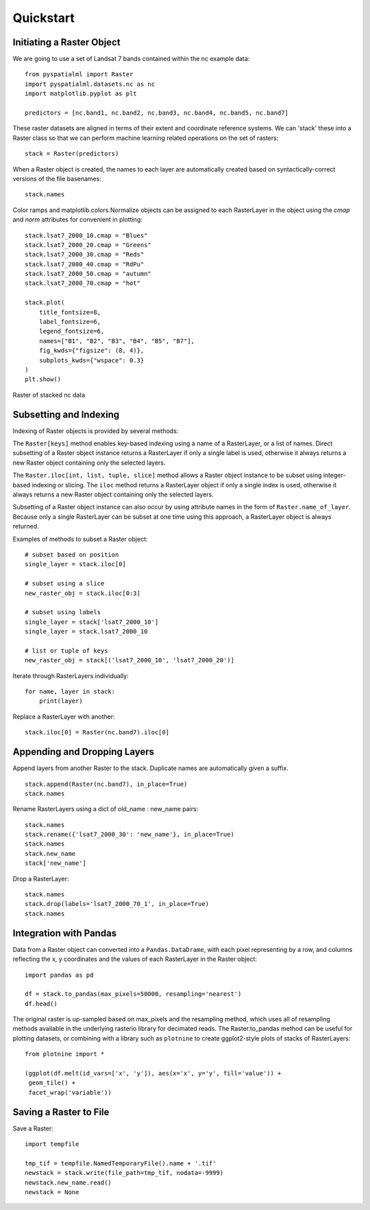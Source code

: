 Quickstart
**********

Initiating a Raster Object
==========================

We are going to use a set of Landsat 7 bands contained within the nc example
data:

::

    from pyspatialml import Raster
    import pyspatialml.datasets.nc as nc
    import matplotlib.pyplot as plt

    predictors = [nc.band1, nc.band2, nc.band3, nc.band4, nc.band5, nc.band7]


These raster datasets are aligned in terms of their extent and coordinate
reference systems. We can 'stack' these into a Raster class so that we can
perform machine learning related operations on the set of rasters:

::

    stack = Raster(predictors)


When a Raster object is created, the names to each layer are automatically
created based on syntactically-correct versions of the file basenames:

::

    stack.names


Color ramps and matplotlib.colors.Normalize objects can be assigned to each
RasterLayer in the object using the `cmap` and `norm` attributes for
convenient in plotting:

::

    stack.lsat7_2000_10.cmap = "Blues"
    stack.lsat7_2000_20.cmap = "Greens"
    stack.lsat7_2000_30.cmap = "Reds"
    stack.lsat7_2000_40.cmap = "RdPu"
    stack.lsat7_2000_50.cmap = "autumn"
    stack.lsat7_2000_70.cmap = "hot"

    stack.plot(
        title_fontsize=8,
        label_fontsize=6,
        legend_fontsize=6,
        names=["B1", "B2", "B3", "B4", "B5", "B7"],
        fig_kwds={"figsize": (8, 4)},
        subplots_kwds={"wspace": 0.3}
    )
    plt.show()


.. figure:: ../img/nc_stack.png
    :width: 700px
    :align: center
    :height: 400px
    :alt: nc stack
    :figclass: align-center

    Raster of stacked nc data

Subsetting and Indexing
=======================

Indexing of Raster objects is provided by several methods:

The ``Raster[keys]`` method enables key-based indexing using a name of a
RasterLayer, or a list of names. Direct subsetting of a Raster object instance
returns a RasterLayer if only a single label is used, otherwise it always
returns a new Raster object containing only the selected layers.

The ``Raster.iloc[int, list, tuple, slice]`` method allows a Raster object
instance to be subset using integer-based indexing or slicing. The ``iloc``
method returns a RasterLayer object if only a single index is used, otherwise
it always returns a new Raster object containing only the selected layers.

Subsetting of a Raster object instance can also occur by using attribute names
in the form of ``Raster.name_of_layer``. Because only a single RasterLayer can
be subset at one time using this approach, a RasterLayer object is always
returned.

Examples of methods to subset a Raster object:

::

    # subset based on position
    single_layer = stack.iloc[0]

    # subset using a slice
    new_raster_obj = stack.iloc[0:3]

    # subset using labels
    single_layer = stack['lsat7_2000_10']
    single_layer = stack.lsat7_2000_10

    # list or tuple of keys
    new_raster_obj = stack[('lsat7_2000_10', 'lsat7_2000_20')]


Iterate through RasterLayers individually:
::

    for name, layer in stack:
        print(layer)


Replace a RasterLayer with another:
::

    stack.iloc[0] = Raster(nc.band7).iloc[0]

Appending and Dropping Layers
=============================

Append layers from another Raster to the stack. Duplicate names are
automatically given a suffix.

::

    stack.append(Raster(nc.band7), in_place=True)
    stack.names

Rename RasterLayers using a dict of old_name : new_name pairs:

::

    stack.names
    stack.rename({'lsat7_2000_30': 'new_name'}, in_place=True)
    stack.names
    stack.new_name
    stack['new_name']

Drop a RasterLayer:
::

    stack.names
    stack.drop(labels='lsat7_2000_70_1', in_place=True)
    stack.names

Integration with Pandas
=======================

Data from a Raster object can converted into a ``Pandas.DataDrame``, with each
pixel representing by a row, and columns reflecting the x, y coordinates and
the values of each RasterLayer in the Raster object:

::

    import pandas as pd

    df = stack.to_pandas(max_pixels=50000, resampling='nearest')
    df.head()

The original raster is up-sampled based on max_pixels and the resampling
method, which uses all of resampling methods available in the underlying
rasterio library for decimated reads. The Raster.to_pandas method can be useful
for plotting datasets, or combining with a library such as ``plotnine`` to
create ggplot2-style plots of stacks of RasterLayers:

::

    from plotnine import *

    (ggplot(df.melt(id_vars=['x', 'y']), aes(x='x', y='y', fill='value')) +
     geom_tile() +
     facet_wrap('variable'))

Saving a Raster to File
=======================

Save a Raster:
::

    import tempfile

    tmp_tif = tempfile.NamedTemporaryFile().name + '.tif'
    newstack = stack.write(file_path=tmp_tif, nodata=-9999)
    newstack.new_name.read()
    newstack = None
